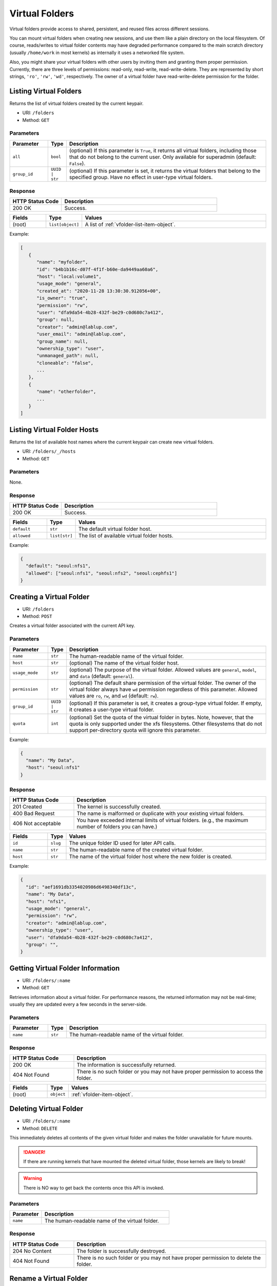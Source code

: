 Virtual Folders
===============

Virtual folders provide access to shared, persistent, and reused files across
different sessions.

You can mount virtual folders when creating new sessions, and use them
like a plain directory on the local filesystem.
Of course, reads/writes to virtual folder contents may have degraded
performance compared to the main scratch directory (usually ``/home/work`` in
most kernels) as internally it uses a networked file system.

Also, you might share your virtual folders with other users by inviting them
and granting them proper permission. Currently, there are three levels of
permissions: read-only, read-write, read-write-delete. They are represented
by short strings, ``'ro'``, ``'rw'``, ``'wd'``, respectively. The owner of a
virtual folder have read-write-delete permission for the folder.


Listing Virtual Folders
-----------------------

Returns the list of virtual folders created by the current keypair.

* URI: ``/folders``
* Method: ``GET``

Parameters
""""""""""

.. list-table::
   :widths: 15 5 80
   :header-rows: 1

   * - Parameter
     - Type
     - Description
   * - ``all``
     - ``bool``
     - (optional) If this parameter is ``True``, it returns all virtual folders,
       including those that do not belong to the current user. Only available for
       superadmin (default: ``False``).
   * - ``group_id``
     - ``UUID | str``
     - (optional) If this parameter is set, it returns the virtual folders that
       belong to the specified group. Have no effect in user-type virtual folders.

Response
""""""""

.. list-table::
   :widths: 25 75
   :header-rows: 1

   * - HTTP Status Code
     - Description
   * - 200 OK
     - Success.

.. list-table::
   :widths: 15 5 80
   :header-rows: 1

   * - Fields
     - Type
     - Values
   * - (root)
     - ``list[object]``
     - A list of :ref:`vfolder-list-item-object`.

Example:

.. code-block:: json

   [
      {
         "name": "myfolder",
         "id": "b4b1b16c-d07f-4f1f-b60e-da9449aa60a6",
         "host": "local:volume1",
         "usage_mode": "general",
         "created_at": "2020-11-28 13:30:30.912056+00",
         "is_owner": "true",
         "permission": "rw",
         "user": "dfa9da54-4b28-432f-be29-c0d680c7a412",
         "group": null,
         "creator": "admin@lablup.com",
         "user_email": "admin@lablup.com",
         "group_name": null,
         "ownership_type": "user",
         "unmanaged_path": null,
         "cloneable": "false",
         ...
      },
      {
         "name": "otherfolder",
         ...
      }
   ]


Listing Virtual Folder Hosts
----------------------------

Returns the list of available host names where the current keypair can create
new virtual folders.

.. versionadded:: v4.20190315

* URI: ``/folders/_/hosts``
* Method: ``GET``

Parameters
""""""""""

None.

Response
""""""""

.. list-table::
   :widths: 25 75
   :header-rows: 1

   * - HTTP Status Code
     - Description
   * - 200 OK
     - Success.

.. list-table::
   :widths: 15 5 80
   :header-rows: 1

   * - Fields
     - Type
     - Values
   * - ``default``
     - ``str``
     - The default virtual folder host.
   * - ``allowed``
     - ``list[str]``
     - The list of available virtual folder hosts.

Example:

.. code-block:: json

   {
     "default": "seoul:nfs1",
     "allowed": ["seoul:nfs1", "seoul:nfs2", "seoul:cephfs1"]
   }


Creating a Virtual Folder
-------------------------

* URI: ``/folders``
* Method: ``POST``

Creates a virtual folder associated with the current API key.

Parameters
""""""""""

.. list-table::
   :widths: 15 5 80
   :header-rows: 1

   * - Parameter
     - Type
     - Description

   * - ``name``
     - ``str``
     - The human-readable name of the virtual folder.
   * - ``host``
     - ``str``
     - (optional) The name of the virtual folder host.
   * - ``usage_mode``
     - ``str``
     - (optional) The purpose of the virtual folder. Allowed values are
       ``general``, ``model``, and ``data`` (default: ``general``).
   * - ``permission``
     - ``str``
     - (optional) The default share permission of the virtual folder.
       The owner of the virtual folder always have ``wd`` permission regardless of
       this parameter. Allowed values are ``ro``, ``rw``, and ``wd``
       (default: ``rw``).
   * - ``group_id``
     - ``UUID | str``
     - (optional) If this parameter is set, it creates a group-type virtual folder.
       If empty, it creates a user-type virtual folder.
   * - ``quota``
     - ``int``
     - (optional) Set the quota of the virtual folder in bytes. Note, however,
       that the quota is only supported under the xfs filesystems. Other filesystems
       that do not support per-directory quota will ignore this parameter.

Example:

.. code-block:: json

   {
     "name": "My Data",
     "host": "seoul:nfs1"
   }

Response
""""""""

.. list-table::
   :widths: 25 75
   :header-rows: 1

   * - HTTP Status Code
     - Description
   * - 201 Created
     - The kernel is successfully created.
   * - 400 Bad Request
     - The name is malformed or duplicate with your existing
       virtual folders.
   * - 406 Not acceptable
     - You have exceeded internal limits of virtual folders.
       (e.g., the maximum number of folders you can have.)

.. list-table::
   :widths: 15 5 80
   :header-rows: 1

   * - Fields
     - Type
     - Values
   * - ``id``
     - ``slug``
     - The unique folder ID used for later API calls.
   * - ``name``
     - ``str``
     - The human-readable name of the created virtual folder.
   * - ``host``
     - ``str``
     - The name of the virtual folder host where the new folder is created.


Example:

.. code-block:: json

   {
     "id": "aef1691db3354020986d6498340df13c",
     "name": "My Data",
     "host": "nfs1",
     "usage_mode": "general",
     "permission": "rw",
     "creator": "admin@lablup.com",
     "ownership_type": "user",
     "user": "dfa9da54-4b28-432f-be29-c0d680c7a412",
     "group": "",
   }


Getting Virtual Folder Information
----------------------------------

* URI: ``/folders/:name``
* Method: ``GET``

Retrieves information about a virtual folder.
For performance reasons, the returned information may not be real-time; usually
they are updated every a few seconds in the server-side.

Parameters
""""""""""

.. list-table::
   :widths: 15 5 80
   :header-rows: 1

   * - Parameter
     - Type
     - Description
   * - ``name``
     - ``str``
     - The human-readable name of the virtual folder.

Response
""""""""

.. list-table::
   :widths: 25 75
   :header-rows: 1

   * - HTTP Status Code
     - Description
   * - 200 OK
     - The information is successfully returned.
   * - 404 Not Found
     - There is no such folder or you may not have proper permission
       to access the folder.

.. list-table::
   :widths: 15 5 80
   :header-rows: 1

   * - Fields
     - Type
     - Values
   * - (root)
     - ``object``
     - :ref:`vfolder-item-object`.


Deleting Virtual Folder
-----------------------

* URI: ``/folders/:name``
* Method: ``DELETE``

This immediately deletes all contents of the given virtual folder and makes the
folder unavailable for future mounts.

.. danger::

   If there are running kernels that have mounted the deleted virtual folder,
   those kernels are likely to break!

.. warning::

   There is NO way to get back the contents once this API is invoked.

Parameters
""""""""""

.. list-table::
   :widths: 20 80
   :header-rows: 1

   * - Parameter
     - Description
   * - ``name``
     - The human-readable name of the virtual folder.

Response
""""""""

.. list-table::
   :widths: 25 75
   :header-rows: 1

   * - HTTP Status Code
     - Description
   * - 204 No Content
     - The folder is successfully destroyed.
   * - 404 Not Found
     - There is no such folder or you may not have proper permission
       to delete the folder.


Rename a Virtual Folder
-----------------------

* URI: ``/folders/:name/rename``
* Method: ``POST``

Rename a virtual folder associated with the current API key.

Parameters
""""""""""

.. list-table::
   :widths: 15 5 80
   :header-rows: 1

   * - Parameter
     - Type
     - Description

   * - ``:name``
     - ``str``
     - The human-readable name of the virtual folder.
   * - ``new_name``
     - ``str``
     - New virtual folder name.

Response
""""""""

.. list-table::
   :widths: 25 75
   :header-rows: 1

   * - HTTP Status Code
     - Description
   * - 201 Created
     - The folder is successfully renamed.
   * - 404 Not Found
     - There is no such folder or you may not have proper permission
       to rename the folder.


Listing Files in Virtual Folder
---------------------------------

Returns the list of files in a virtual folder associated with current keypair.

* URI: ``/folders/:name/files``
* Method: ``GET``

Parameters
""""""""""

.. list-table::
   :widths: 15 10 80
   :header-rows: 1

   * - Parameter
     - Type
     - Description
   * - ``:name``
     - ``str``
     - The human-readable name of the virtual folder.
   * - ``path``
     - ``str``
     - Path inside the virtual folder (default: root).

Response
""""""""

.. list-table::
   :header-rows: 1

   * - HTTP Status Code
     - Description
   * - 200 OK
     - Success.
   * - 404 Not Found
     - There is no such path or you may not have proper permission
       to access the folder.

.. list-table::
   :widths: 15 10 80
   :header-rows: 1

   * - Fields
     - Type
     - Values
   * - ``files``
     - ``list[object]``
     - List of :ref:`vfolder-file-object`


Uploading a File to Virtual Folder
----------------------------------

Upload a local file to a virtual folder associated with the current keypair.
Internally, the Manager will deligate the upload to a Backend.AI Storage-Proxy
service. JSON web token is used for the authenticaiton of the request.

* URI: ``/folders/:name/request-upload``
* Method: ``POST``

.. warning::
   If a file with the same name already exists in the virtual folder, it will
   be overwritten without warning.

Parameters
""""""""""

.. list-table::
   :widths: 15 10 80
   :header-rows: 1

   * - Parameter
     - Type
     - Description
   * - ``:name``
     - ``str``
     - The human-readable name of the virtual folder.
   * - ``path``
     - ``str``
     - Path of the local file to upload.
   * - ``size``
     - ``int``
     - The total size of the local file to upload.

Response
""""""""

.. list-table::
   :header-rows: 1

   * - HTTP Status Code
     - Description
   * - 200 OK
     - Success.

.. list-table::
   :widths: 15 10 80
   :header-rows: 1

   * - Fields
     - Type
     - Values
   * - ``token``
     - ``str``
     - JSON web token for the authentication of the upload session to
       Storage-Proxy service.
   * - ``url``
     - ``str``
     - Request url for a Storage-Proxy. Client should use this URL to upload the file.


Creating New Directory in Virtual Folder
----------------------------------------

Create a new directory in the virtual folder associated with current keypair.
this API recursively creates parent directories if they does not exist.

* URI: ``/folders/:name/mkdir``
* Method: ``POST``

.. warning::
   If a directory with the same name already exists in the virtual folder, it may
   be overwritten without warning.

Parameters
""""""""""

.. list-table::
   :widths: 15 10 80
   :header-rows: 1

   * - Parameter
     - Type
     - Description
   * - ``:name``
     - ``str``
     - The human-readable name of the virtual folder.
   * - ``path``
     - ``str``
     - The relative path of a new folder to create
       inside the virtual folder.
   * - ``parents``
     - ``bool``
     - If ``True``, the parent directories will be created if they do not exist.
   * - ``exist_ok``
     - ``bool``
     - If a directory with the same name already exists,
       overwrite it without an error.

Response
""""""""

.. list-table::
   :header-rows: 1

   * - HTTP Status Code
     - Description
   * - 201 Created
     - Success.
   * - 400 Bad Request
     - There already exists a file, not a directory, with duplicated name.
   * - 404 Not Found
     - There is no such folder or you may not have proper permission
       to write into folder.


Downloading a File or a Directory from a Virtual Folder
-------------------------------------------------------

Download a file or a directory from a virtual folder associated with the current
keypair. Internally, the Manager will deligate the download to a Backend.AI
Storage-Proxy service. JSON web token is used for the authenticaiton of the
request.

.. versionadded:: v4.20190315

* URI: ``/folders/:name/request-download``
* Method: ``POST``

Parameters
""""""""""

.. list-table::
   :widths: 15 10 80
   :header-rows: 1

   * - Parameter
     - Type
     - Description
   * - ``:name``
     - ``str``
     - The human-readable name of the virtual folder.
   * - ``path``
     - ``str``
     - The path to a file or a directory inside the virtual folder to download.
   * - ``archive``
     - ``bool``
     - If this parameter is ``True`` and ``path`` is a directory, the directory
       will be archived into a zip file on the fly (default: ``False``).

Response
""""""""

.. list-table::
   :header-rows: 1

   * - HTTP Status Code
     - Description
   * - 200 OK
     - Success.
   * - 404 Not Found
     - File not found or you may not have proper permission
       to access the folder.

.. list-table::
   :widths: 15 10 80
   :header-rows: 1

   * - Fields
     - Type
     - Values
   * - ``token``
     - ``str``
     - JSON web token for the authentication of the download session to
       Storage-Proxy service.
   * - ``url``
     - ``str``
     - Request url for a Storage-Proxy.
       Client should use this URL to download the file.


Deleting Files in Virtual Folder
--------------------------------

This deletes files inside a virtual folder.

.. warning::
   There is NO way to get back the files once this API is invoked.

* URI: ``/folders/:name/delete-files``
* Method: ``DELETE``

Parameters
""""""""""

.. list-table::
   :widths: 15 10 80
   :header-rows: 1

   * - Parameter
     - Type
     - Description
   * - ``:name``
     - ``str``
     - The human-readable name of the virtual folder.
   * - ``files``
     - ``list[str]``
     - File paths inside the virtual folder to delete.
   * - ``recursive``
     - ``bool``
     - Recursive option to delete folders if set to True. The default is False.

Response
""""""""

.. list-table::
   :header-rows: 1

   * - HTTP Status Code
     - Description
   * - 200 OK
     - Success.
   * - 400 Bad Request
     - You tried to delete a folder without setting recursive option as True.
   * - 404 Not Found
     - There is no such folder or you may not have proper permission
       to delete the file in the folder.


Rename a File in Virtual Folder
-------------------------------

Rename a file inside a virtual folder.

* URI: ``/folders/:name/rename-file``
* Method: ``POST``

Parameters
""""""""""

.. list-table::
   :widths: 15 10 80
   :header-rows: 1

   * - Parameter
     - Type
     - Description
   * - ``:name``
     - ``str``
     - The human-readable name of the virtual folder.
   * - ``target_path``
     - ``str``
     - The relative path of target file or directory.
   * - ``new_name``
     - ``str``
     - The new name of the file or directory.
   * - ``is_dir``
     - ``bool``
     - Flag that indicates the ``target_path`` is a directory or not.

Response
""""""""

.. list-table::
   :header-rows: 1

   * - HTTP Status Code
     - Description
   * - 200 OK
     - Success.
   * - 400 Bad Request
     - You tried to rename a directory without setting is_dir option as True.
   * - 404 Not Found
     - There is no such folder or you may not have proper permission
       to rename the file in the folder.

Listing Invitations for Virtual Folder
--------------------------------------

Returns the list of pending invitations that the requested user received.
This will display the invitations sent to me by other users.

* URI: ``/folders/invitations/list``
* Method: ``GET``

Parameters
""""""""""

This API does not need any parameter.

Response
""""""""

.. list-table::
   :widths: 25 75
   :header-rows: 1

   * - HTTP Status Code
     - Description
   * - 200 OK
     - Success.

.. list-table::
   :widths: 15 5 80
   :header-rows: 1

   * - Fields
     - Type
     - Values
   * - ``invitations``
     - ``list[object]``
     - A list of :ref:`vfolder-invitation-object`.


Creating an Invitation
----------------------

Invite other users to share a virtual folder with proper permissions.
If a user is already invited, then this API does not create a new invitation
or update the permission of the existing invitation.

* URI: ``/folders/:name/invite``
* Method: ``POST``

Parameters
""""""""""

.. list-table::
   :widths: 15 10 80
   :header-rows: 1

   * - Parameter
     - Type
     - Description
   * - ``:name``
     - ``str``
     - The human-readable name of the virtual folder.
   * - ``perm``
     - ``str``
     - The permission to grant to invitee.
   * - ``emails``
     - ``list[slug]``
     - A list of user emails to invite.

Response
""""""""

.. list-table::
   :widths: 25 75
   :header-rows: 1

   * - HTTP Status Code
     - Description
   * - 200 OK
     - Success.
   * - 400 Bad Request
     - No invitee is given.
   * - 404 Not Found
     - There is no invitation.

.. list-table::
   :widths: 15 5 80
   :header-rows: 1

   * - Fields
     - Type
     - Values
   * - ``invited_ids``
     - ``list[slug]``
     - A list of invited user emails.


Accepting an Invitation
-----------------------

Accept an invitation and receive permission to a virtual folder as in the invitation.

* URI: ``/folders/invitations/accept``
* Method: ``POST``

Parameters
""""""""""

.. list-table::
   :widths: 15 10 80
   :header-rows: 1

   * - Parameter
     - Type
     - Description
   * - ``inv_id``
     - ``slug``
     - The unique invitation ID.

Response
""""""""

.. list-table::
   :widths: 25 75
   :header-rows: 1

   * - HTTP Status Code
     - Description
   * - 200 OK
     - Success.
   * - 400 Bad Request
     - The name of the target virtual folder is duplicate with
       your existing virtual folders.
   * - 404 Not Found
     - There is no such invitation.


Rejecting an Invitation
-----------------------

Reject an invitation.

* URI: ``/folders/invitations/delete``
* Method: ``DELETE``

Parameters
""""""""""

.. list-table::
   :widths: 15 10 80
   :header-rows: 1

   * - Parameter
     - Type
     - Description
   * - ``inv_id``
     - ``slug``
     - The unique invitation ID.

Response
""""""""

.. list-table::
   :widths: 25 75
   :header-rows: 1

   * - HTTP Status Code
     - Description
   * - 200 OK
     - Success.
   * - 404 Not Found
     - There is no such invitation.

.. list-table::
   :widths: 15 5 80
   :header-rows: 1

   * - Fields
     - Type
     - Values
   * - ``msg``
     - ``str``
     - Detail message for the invitation deletion.


Listing Sent Invitations
------------------------

Returns the list of virtual folder invitations the requested user sent.
This does not include the invitations those are already accepted or rejected.

* URI: ``/folders/invitations/list-sent``
* Method: ``GET``

Parameters
""""""""""

This API does not need any parameter.

Response
""""""""

.. list-table::
   :widths: 25 75
   :header-rows: 1

   * - HTTP Status Code
     - Description
   * - 200 OK
     - Success.

.. list-table::
   :widths: 15 5 80
   :header-rows: 1

   * - Fields
     - Type
     - Values
   * - ``invitations``
     - ``list[object]``
     - A list of :ref:`vfolder-invitation-object`.


Updating an Invitation
----------------------

Update the permission of an already-sent, but not accepted or rejected, invitation.

* URI: ``/folders/invitations/update/:inv_id``
* Method: ``POST``

Parameters
""""""""""

.. list-table::
   :widths: 15 10 80
   :header-rows: 1

   * - Parameter
     - Type
     - Description
   * - ``:inv_id``
     - ``str``
     - The unique invitation ID.
   * - ``perm``
     - ``str``
     - The permission to grant to invitee.

Response
""""""""

.. list-table::
   :widths: 25 75
   :header-rows: 1

   * - HTTP Status Code
     - Description
   * - 200 OK
     - Success.
   * - 400 Bad Request
     - No permission is given.
   * - 404 Not Found
     - There is no invitation.

.. list-table::
   :widths: 15 5 80
   :header-rows: 1

   * - Fields
     - Type
     - Values
   * - ``msg``
     - ``str``
     - An update message string.


Leave an Shared Virtual Folder
------------------------------

Leave a shared virtual folder.

Cannot leave a group vfolder or a vfolder that the requesting user owns.

* URI: ``/folders/:name/leave``
* Method: ``POST``

Parameters
""""""""""

.. list-table::
   :widths: 15 10 80
   :header-rows: 1

   * - Parameter
     - Type
     - Description
   * - ``:name``
     - ``str``
     - The human-readable name of the virtual folder.

Response
""""""""

.. list-table::
   :widths: 25 75
   :header-rows: 1

   * - HTTP Status Code
     - Description
   * - 200 OK
     - Success.
   * - 404 Not Found
     - There is no virtual folder.

.. list-table::
   :widths: 15 5 80
   :header-rows: 1

   * - Fields
     - Type
     - Values
   * - ``msg``
     - ``str``
     - A result message string.


Listing Users Share Virtual Folders
-----------------------------------

Returns the list of users who shares requester's virtual folders.

* URI: ``/folders/_/shared``
* Method: ``GET``

Parameters
""""""""""

.. list-table::
   :widths: 15 10 80
   :header-rows: 1

   * - Parameter
     - Type
     - Description
   * - ``vfolder_id``
     - ``str``
     - (Optional) The unique virtual folder ID to list shared users. If not
       specified, all users who shares any virtual folders the requester created.

Response
""""""""

.. list-table::
   :widths: 25 75
   :header-rows: 1

   * - HTTP Status Code
     - Description
   * - 200 OK
     - Success.

.. list-table::
   :widths: 15 5 80
   :header-rows: 1

   * - Fields
     - Type
     - Values
   * - ``shared``
     - ``list[object]``
     - A list of information about shared users.

Example:

.. code-block:: json

   [
      {
         "vfolder_id": "aef1691db3354020986d6498340df13c",
         "vfolder_name": "My Data",
         "shared_by": "admin@lablup.com",
         "shared-to": {
            "uuid": "dfa9da54-4b28-432f-be29-c0d680c7a412",
            "email": "user@lablup.com"
         },
         "perm": "ro"
      },
      {
         ...
      }
   ]


Updating the permission of a shared virtual folder
--------------------------------------------------

Update the permission of a user for a shared virtual folder.

* URI: ``/folders/_/shared``
* Method: ``POST``

Parameters
""""""""""

.. list-table::
   :widths: 15 10 80
   :header-rows: 1

   * - Parameter
     - Type
     - Description
   * - ``vfolder``
     - ``UUID``
     - The unique virtual folder ID.
   * - ``user``
     - ``UUID``
     - The unique user ID.
   * - ``perm``
     - ``str``
     - The permission to update for the ``user`` on ``vfolder``.

Response
""""""""

.. list-table::
   :widths: 25 75
   :header-rows: 1

   * - HTTP Status Code
     - Description
   * - 200 OK
     - Success.
   * - 400 Bad Request
     - No permission or user is given.
   * - 404 Not Found
     - There is no virtual folder.

.. list-table::
   :widths: 15 5 80
   :header-rows: 1

   * - Fields
     - Type
     - Values
   * - ``msg``
     - ``str``
     - An update message string.


Share a Group Virtual Folder to an Individual Users
---------------------------------------------------

Share a group virtual folder to users with overriding permission.

This will create vfolder_permission(s) relation directly without creating
invitation(s). Only group virtual folders are allowed to be shared directly.

This API can be useful when you want to share a group virtual folder to every
group members with read-only permission, but allows some users read-write
permission.

NOTE: This API is only available for group virtual folders.

* URI: ``/folders/:name/share``
* Method: ``POST``

Parameters
""""""""""

.. list-table::
   :widths: 15 10 80
   :header-rows: 1

   * - Parameter
     - Type
     - Description
   * - ``:name``
     - ``str``
     - The human-readable name of the virtual folder.
   * - ``permission``
     - ``str``
     - Overriding permission to share the group virtual folder.
   * - ``emails``
     - ``list[str]``
     - A list of user emails to share.

Response
""""""""

.. list-table::
   :widths: 25 75
   :header-rows: 1

   * - HTTP Status Code
     - Description
   * - 201 Created
     - Success.
   * - 400 Bad Request
     - No permission or email is given.
   * - 404 Not Found
     - There is no virtual folder.

.. list-table::
   :widths: 15 5 80
   :header-rows: 1

   * - Fields
     - Type
     - Values
   * - ``shared_emails``
     - ``list[str]``
     - A list of user emails those are succesfully shared the virtual folder.


Unshare a Group Virtual Folder from Users
-----------------------------------------

Unshare a group virtual folder from users.

NOTE: This API is only available for group virtual folders.

* URI: ``/folders/:name/unshare``
* Method: ``DELETE``

Parameters
""""""""""

.. list-table::
   :widths: 15 10 80
   :header-rows: 1

   * - Parameter
     - Type
     - Description
   * - ``:name``
     - ``str``
     - The human-readable name of the virtual folder.
   * - ``emails``
     - ``list[str]``
     - A list of user emails to unshare.

Response
""""""""

.. list-table::
   :widths: 25 75
   :header-rows: 1

   * - HTTP Status Code
     - Description
   * - 200 OK
     - Success.
   * - 400 Bad Request
     - No email is given.
   * - 404 Not Found
     - There is no virtual folder.

.. list-table::
   :widths: 15 5 80
   :header-rows: 1

   * - Fields
     - Type
     - Values
   * - ``unshared_emails``
     - ``list[str]``
     - A list of user emails those are succesfully unshared the virtual folder.


Clone a Virtual Folder
----------------------

Clone a virtual folder.

* URI: ``/folders/:name/clone``
* Method: ``POST``

Parameters
""""""""""

.. list-table::
   :widths: 15 10 80
   :header-rows: 1

   * - Parameter
     - Type
     - Description
   * - ``:name``
     - ``str``
     - The human-readable name of the virtual folder.
   * - ``cloneable``
     - ``bool``
     - If ``True``, cloned virtual folder will be cloneable again.
   * - ``target_name``
     - ``str``
     - The name of the new virtual folder.
   * - ``target_host``
     - ``str``
     - The targe host volume of the new virtual folder.
   * - ``usage_mode``
     - ``str``
     - (optional) The purpose of the new virtual folder. Allowed values are
       ``general``, ``model``, and ``data`` (default: ``general``).
   * - ``permission``
     - ``str``
     - (optional) The default share permission of the new virtual folder.
       The owner of the virtual folder always have ``wd`` permission regardless of
       this parameter. Allowed values are ``ro``, ``rw``, and ``wd``
       (default: ``rw``).

Response
""""""""

.. list-table::
   :widths: 25 75
   :header-rows: 1

   * - HTTP Status Code
     - Description
   * - 200 OK
     - Success.
   * - 400 Bad Request
     - No target name, target host, or no permission.
   * - 403 Forbidden
     - The source virtual folder is not permitted to be cloned.
   * - 404 Not Found
     - There is no virtual folder.

.. list-table::
   :widths: 15 5 80
   :header-rows: 1

   * - Fields
     - Type
     - Values
   * - ``unshared_emails``
     - ``list[str]``
     - A list of user emails those are succesfully unshared the virtual folder.

.. list-table::
   :widths: 15 5 80
   :header-rows: 1

   * - Fields
     - Type
     - Values
   * - (root)
     - ``list[object]``
     - :ref:`vfolder-list-item-object`.

Example:

.. code-block:: json

   {
      "name": "my cloned folder",
      "id": "b4b1b16c-d07f-4f1f-b60e-da9449aa60a6",
      "host": "local:volume1",
      "usage_mode": "general",
      "created_at": "2020-11-28 13:30:30.912056+00",
      "is_owner": "true",
      "permission": "rw",
      "user": "dfa9da54-4b28-432f-be29-c0d680c7a412",
      "group": null,
      "creator": "admin@lablup.com",
      "user_email": "admin@lablup.com",
      "group_name": null,
      "ownership_type": "user",
      "unmanaged_path": null,
      "cloneable": "false",
      ...
   },
